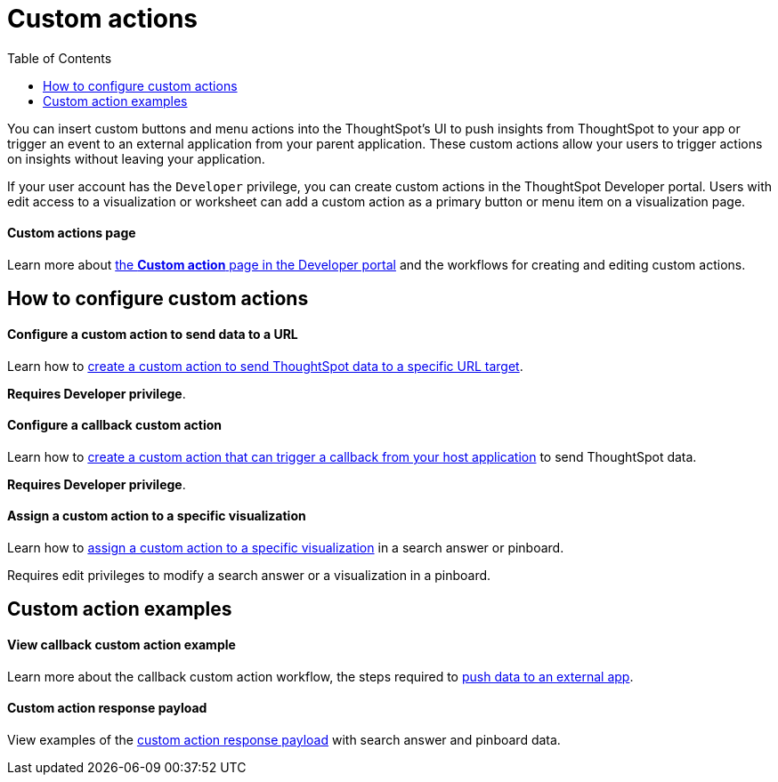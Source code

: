 = Custom actions
:toc: true

:page-title: Action customization
:page-pageid: custom-action-intro
:page-description: You can insert custom buttons or menu items in ThoughtSpot UI

You can insert custom buttons and menu actions into the ThoughtSpot’s UI to push insights from ThoughtSpot to your app or trigger an event to an external application from your parent application. These custom actions allow your users to trigger actions on insights without leaving your application.

If your user account has the `Developer` privilege, you can create custom actions in the ThoughtSpot Developer portal. Users with edit access to a visualization or worksheet can add a custom action as a primary button or menu item on a visualization page.  

[div boxDiv boxFullWidth]
--
+++<h4>Custom actions page</h4>+++

Learn more about xref:customize-actions-menu.adoc[the *Custom action* page in the Developer portal] and the workflows for creating and editing custom actions. 
--

== How to configure custom actions

[div boxDiv boxFullWidth]
--
+++<h4>Configure a custom action to send data to a URL</h4>+++

Learn how to xref:custom-actions-url.adoc[create a custom action to send ThoughtSpot data to a specific URL target]. 

*Requires Developer privilege*.

--

[div boxDiv boxFullWidth]
--
+++<h4>Configure a callback custom action</h4>+++

Learn how to xref:custom-actions-callback.adoc[create a custom action that can trigger a callback from your host application] to send ThoughtSpot data. 

*Requires Developer privilege*.
--

[div boxDiv boxFullWidth]
--
+++<h4>Assign a custom action to a specific visualization</h4>+++

Learn how to xref:custom-actions-viz.adoc[assign a custom action to a specific visualization] in a search answer or pinboard. 

Requires edit privileges to modify a search answer or a visualization in a pinboard. 
--
////
[div boxDiv boxFullWidth]
--
+++<h4>Add a custom action to a worksheet</h4>+++

Learn how to xref:custom-actions-worksheet.adoc[assign a custom action to a specific worksheet], so that it appears on all visualizations generated using that worksheet. 

Requires edit privileges to access and modify the worksheet.
--
////
== Custom action examples

[div boxDiv boxFullWidth]
--
+++<h4>View callback custom action example</h4>+++

Learn more about the callback custom action workflow, the steps required to xref:push-data-to-external-app.adoc[push data to an external app]. 
--


[div boxDiv boxFullWidth]
--
+++<h4>Custom action response payload</h4>+++

View examples of the xref:callback-response-payload.adoc[custom action response payload] with search answer and pinboard data.
--
